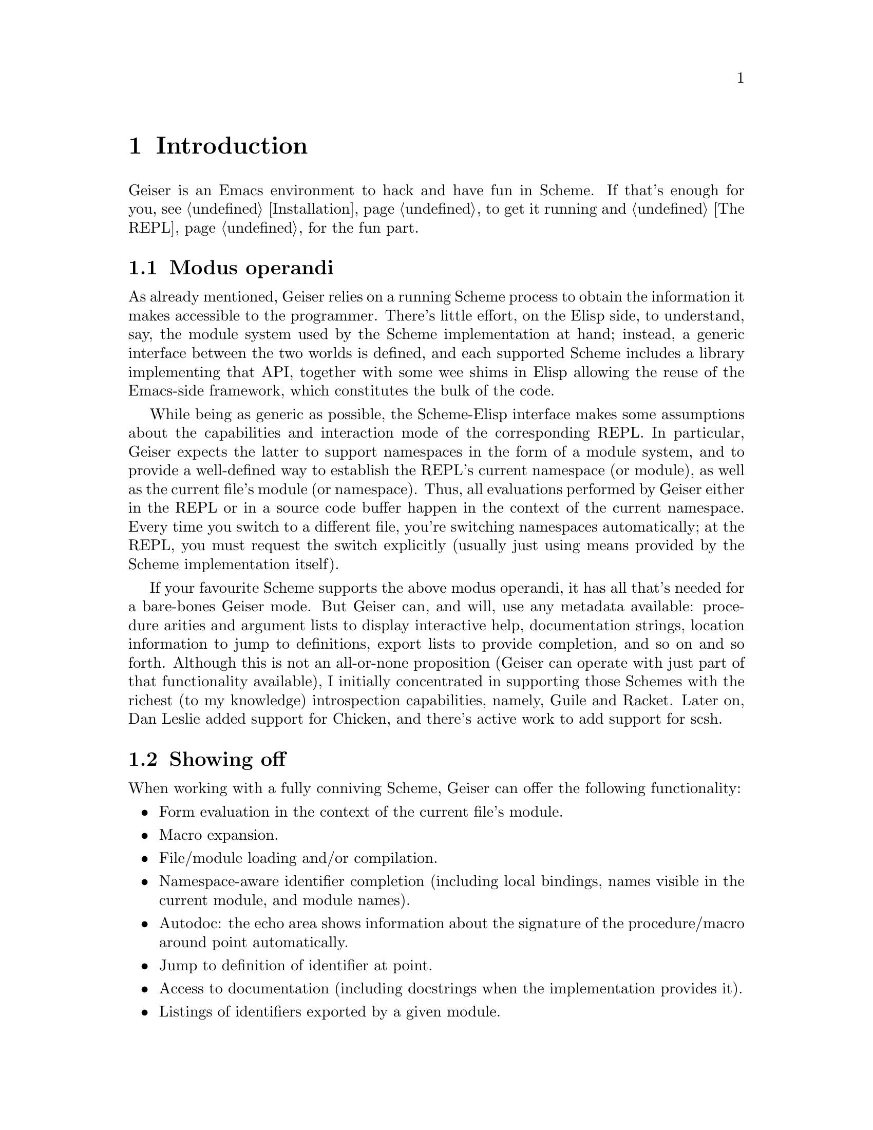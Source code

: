 @node Introduction, Installation, Top, Top
@chapter Introduction

Geiser is an Emacs environment to hack and have fun in Scheme.  If that's
enough for you, see @ref{Installation} to get it running and
@ref{The REPL} for the fun part.

@menu
* Modus operandi::
* Showing off::
@end menu

@node Modus operandi, Showing off, Introduction, Introduction
@section Modus operandi

@cindex modus operandi
As already mentioned, Geiser relies on a running Scheme process to
obtain the information it makes accessible to the programmer.  There's
little effort, on the Elisp side, to understand, say, the module system
used by the Scheme implementation at hand; instead, a generic interface
between the two worlds is defined, and each supported Scheme includes a
library implementing that API, together with some wee shims in Elisp
allowing the reuse of the Emacs-side framework, which constitutes the
bulk of the code.

@cindex current module
@anchor{current-module} While being as generic as possible, the
Scheme-Elisp interface makes some assumptions about the capabilities and
interaction mode of the corresponding REPL.  In particular, Geiser
expects the latter to support namespaces in the form of a module system,
and to provide a well-defined way to establish the REPL's current
namespace (or module), as well as the current file's module (or
namespace).  Thus, all evaluations performed by Geiser either in the
REPL or in a source code buffer happen in the context of the current
namespace.  Every time you switch to a different file, you're switching
namespaces automatically; at the REPL, you must request the switch
explicitly (usually just using means provided by the Scheme
implementation itself).

If your favourite Scheme supports the above modus operandi, it has all
that's needed for a bare-bones Geiser mode.  But Geiser can, and will,
use any metadata available: procedure arities and argument lists to
display interactive help, documentation strings, location information
to jump to definitions, export lists to provide completion, and so on
and so forth.  Although this is not an all-or-none proposition (Geiser
can operate with just part of that functionality available), I
initially concentrated in supporting those Schemes with the richest
(to my knowledge) introspection capabilities, namely, Guile and
Racket.  Later on, Dan Leslie added support for Chicken, and there's
active work to add support for scsh.

@node Showing off,  , Modus operandi, Introduction
@section Showing off
@cindex swanking
When working with a fully conniving Scheme, Geiser can offer the
following functionality:

@itemize @bullet
@item
Form evaluation in the context of the current file's module.
@item
Macro expansion.
@item
File/module loading and/or compilation.
@item
Namespace-aware identifier completion (including local bindings, names
visible in the current module, and module names).
@item
Autodoc: the echo area shows information about the signature of the
procedure/macro around point automatically.
@item
Jump to definition of identifier at point.
@item
Access to documentation (including docstrings when the implementation
provides it).
@item
Listings of identifiers exported by a given module.
@item
Listings of callers/callees of procedures.
@item
Rudimentary support for debugging (when the REPL provides a
debugger) and error navigation.
@item
Support for multiple, simultaneous REPLs.
@item
Support for image display in those Schemes that treat them as first
class values.
@end itemize

In the following pages, I'll try to explain what these features
actually are (I'm just swanking here), and how to use them for your
profit.  But, before that, let's see how to install Geiser.

@c Local Variables:
@c mode: texinfo
@c TeX-master: "geiser"
@c End:
